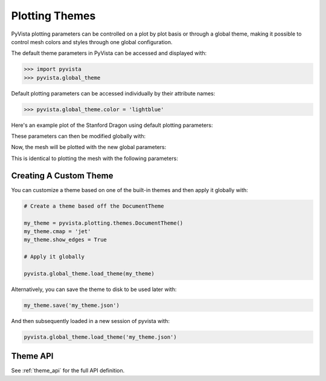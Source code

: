 .. _userguide_themes:

Plotting Themes
===============

PyVista plotting parameters can be controlled on a plot by plot basis
or through a global theme, making it possible to control mesh colors
and styles through one global configuration.

The default theme parameters in PyVista can be accessed and displayed with:

.. code-block:: python

   >>> import pyvista
   >>> pyvista.global_theme

Default plotting parameters can be accessed individually by their
attribute names:

.. code-block:: python

   >>> pyvista.global_theme.color = 'lightblue'

Here's an example plot of the Stanford Dragon using default plotting
parameters:

.. pyvista-plot::
   :context:

   >>> import pyvista
   >>> from pyvista import examples
   >>> dragon = examples.download_dragon()
   >>> dragon.plot(cpos='xy')

These parameters can then be modified globally with:

.. pyvista-plot::
   :context:

   >>> pyvista.global_theme.color = 'red'
   >>> pyvista.global_theme.background = 'white'
   >>> pyvista.global_theme.axes.show = False

Now, the mesh will be plotted with the new global parameters:

.. pyvista-plot::
   :context:

   >>> dragon.plot(cpos='xy')

This is identical to plotting the mesh with the following parameters:

.. pyvista-plot::
   :context:

   >>> dragon.plot(
   ...     cpos='xy', color='red', background='white', show_axes=False
   ... )


Creating A Custom Theme
-----------------------
You can customize a theme based on one of the built-in themes and then
apply it globally with:

.. code-block:: python

    # Create a theme based off the DocumentTheme

    my_theme = pyvista.plotting.themes.DocumentTheme()
    my_theme.cmap = 'jet'
    my_theme.show_edges = True

    # Apply it globally

    pyvista.global_theme.load_theme(my_theme)

Alternatively, you can save the theme to disk to be used later with:

.. code-block:: python

    my_theme.save('my_theme.json')

And then subsequently loaded in a new session of pyvista with:

.. code-block:: python

    pyvista.global_theme.load_theme('my_theme.json')


Theme API
---------
See :ref:`theme_api` for the full API definition.
